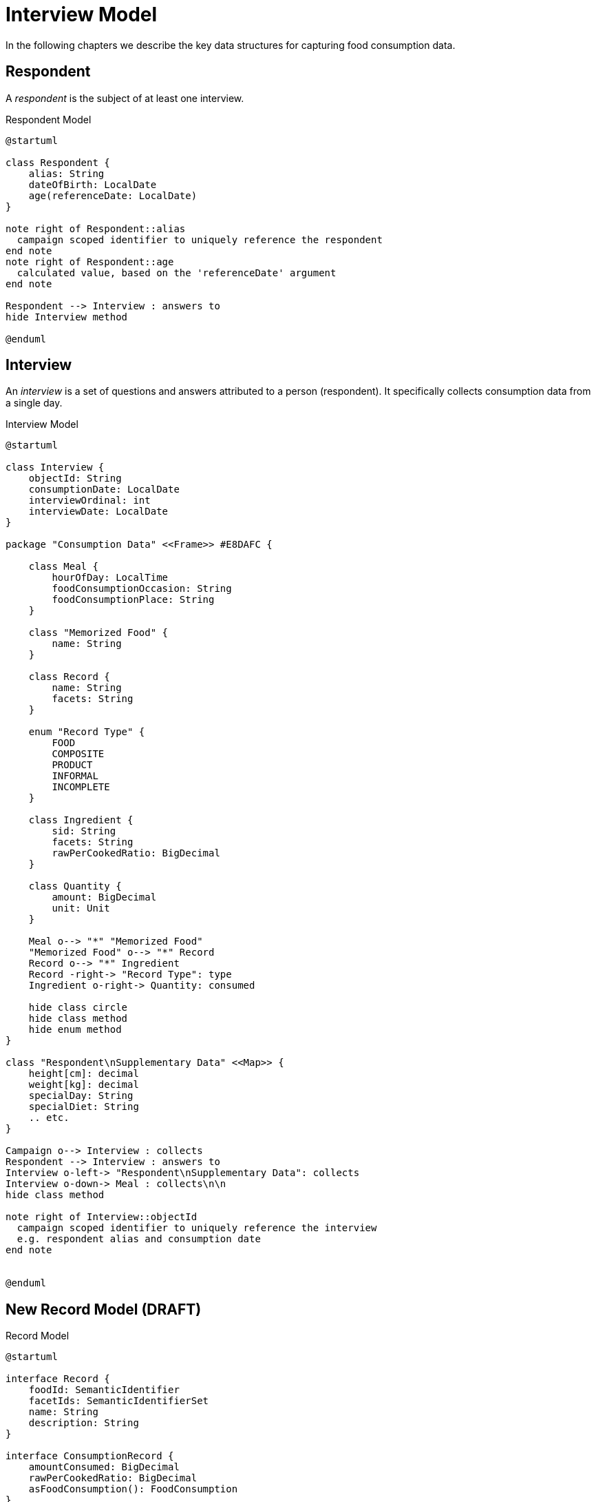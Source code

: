 = Interview Model

In the following chapters we describe the key data structures for capturing food consumption data.

== Respondent

A _respondent_ is the subject of at least one interview.

[plantuml,fig-respondent,svg]
.Respondent Model
----
@startuml

class Respondent {
    alias: String
    dateOfBirth: LocalDate
    age(referenceDate: LocalDate)
}

note right of Respondent::alias
  campaign scoped identifier to uniquely reference the respondent
end note
note right of Respondent::age
  calculated value, based on the 'referenceDate' argument
end note

Respondent --> Interview : answers to
hide Interview method

@enduml
----

== Interview

An _interview_ is a set of questions and answers attributed to a person (respondent). It specifically collects consumption data from a single day.

[plantuml,fig-interview,svg]
.Interview Model
----
@startuml

class Interview {
    objectId: String
    consumptionDate: LocalDate
    interviewOrdinal: int
    interviewDate: LocalDate
}

package "Consumption Data" <<Frame>> #E8DAFC {

    class Meal {
        hourOfDay: LocalTime
        foodConsumptionOccasion: String 
        foodConsumptionPlace: String 
    }
    
    class "Memorized Food" {
        name: String
    }
    
    class Record {
        name: String
        facets: String
    }
    
    enum "Record Type" {
        FOOD
        COMPOSITE
        PRODUCT
        INFORMAL
        INCOMPLETE
    }
    
    class Ingredient {
        sid: String
        facets: String
        rawPerCookedRatio: BigDecimal
    }
    
    class Quantity {
        amount: BigDecimal
        unit: Unit
    }

    Meal o--> "*" "Memorized Food"
    "Memorized Food" o--> "*" Record
    Record o--> "*" Ingredient
    Record -right-> "Record Type": type
    Ingredient o-right-> Quantity: consumed
    
    hide class circle
    hide class method
    hide enum method
}

class "Respondent\nSupplementary Data" <<Map>> {
    height[cm]: decimal
    weight[kg]: decimal
    specialDay: String
    specialDiet: String
    .. etc.
}

Campaign o--> Interview : collects
Respondent --> Interview : answers to
Interview o-left-> "Respondent\nSupplementary Data": collects
Interview o-down-> Meal : collects\n\n
hide class method

note right of Interview::objectId
  campaign scoped identifier to uniquely reference the interview
  e.g. respondent alias and consumption date
end note


@enduml
----

== New Record Model (DRAFT)

[plantuml,fig-record-model,svg]
.Record Model
----
@startuml

interface Record {
    foodId: SemanticIdentifier
    facetIds: SemanticIdentifierSet
    name: String
    description: String
}

interface ConsumptionRecord {
    amountConsumed: BigDecimal
    rawPerCookedRatio: BigDecimal
    asFoodConsumption(): FoodConsumption
}

class Note {
    text: String
}

enum ConsumptionUnit {
    GRAM
    MILLILITER
    PART
}

together {
    class TypeOfFatUsed
    class TypeOfMilkOrLiquidUsed
}

ConsumptionRecord --|> Record
Product ---|> ConsumptionRecord
Food ---|> ConsumptionRecord 
 
Composite -|> Record : "   "
Composite o-> "0..*" Record : subRecords

Record o--> "0..*" Note

Food o--> "0..1" TypeOfFatUsed
Food o--> "0..1" TypeOfMilkOrLiquidUsed

ConsumptionRecord -d-> ConsumptionUnit : amount consumed\nis given in units of

TypeOfFatUsed --|> Record
TypeOfMilkOrLiquidUsed --|> Record

@enduml
----

== APPENDIX

GloboDiet Interview Export Semantics

[cols="1m,1m,1m,1m,4a"]
|===
|Dita Model |Java Type |GloboDiet XML (LigneITV tag)|GloboDiet CSV (INTERV File)|Description

|Record.foodId
|SemanticIdentifier
|ITL_FoodNum
|FOODNUM
|_Food_ or _Recipe_ or _Product_ code. *Empty* for ad-hoc recipes (e.g. `R_TYPE=4.1` .. `New Unknown`). 

|Record.facetIds
|SemanticIdentifierSet
|ITL_Facets_STR
|FACETS_STR
|Sequence of Facets/Descriptors codes delimited by comma (ffdd,ffdd,ffdd,... e.g. “0401,0304”)

|Record.name
|String
|ITL_Name
|NAME
|_Food_ or _Recipe_ or _Product_ name.

|Record.description
|String
|ITL_Text
|TEXT
|_Food_ or _Recipe_ or _Product_ description.

|NonComposite.amountConsumed
|BigDecimal
|ITL_CONS_QTY
|CONS_QTY
|Consumed quantity in grams (after having applied conversion factors).

|NonComposite.rawPerCookedRatio
|BigDecimal
|ITL_CONVER
|CONVER
|Raw to cooked coefficient.

|===




